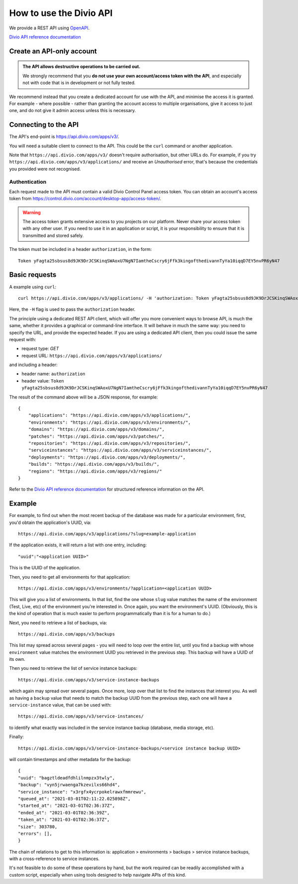 .. _use-divio-api:

How to use the Divio API
================================================

We provide a REST API using `OpenAPI <https://www.openapis.org>`_.

`Divio API reference documentation <https://api.docs.divio.com>`_


Create an API-only account
---------------------------------------------------------

..  admonition:: The API allows destructive operations to be carried out.

    We strongly recommend that you **do not use your own account/access token with the API**, and
    especially not with code that is in development or not fully tested.

We recommend instead that you create a dedicated account for use with the API, and minimise the access it is granted.
For example - where possible - rather than granting the account access to multiple organisations, give it access to
just one, and do not give it admin access unless this is necessary.


Connecting to the API
----------------------

The API's end-point is https://api.divio.com/apps/v3/.

You will need a suitable client to connect to the API. This could be the ``curl`` command or another application.

Note that ``https://api.divio.com/apps/v3/`` doesn't require authorisation, but other URLs do. For example, if you
try ``https://api.divio.com/apps/v3/applications/`` and receive an *Unauthorised* error, that's because the credentials
you provided were not recognised.


Authentication
~~~~~~~~~~~~~~

Each request made to the API must contain a valid Divio Control Panel access token. You can obtain an account's access
token from https://control.divio.com/account/desktop-app/access-token/.

..  warning::

    The access token grants extensive access to you projects on our platform. Never share your access token with any
    other user. If you need to use it in an application or script, it is your responsibility to ensure that it is
    transmitted and stored safely.

The token must be included in a header ``authorization``, in the form::

    Token yFagta25sbsus8d9JK9DrJCSKinqSWAoxU7NgN7IamtheCscry6jFfk3kingofthedivannTyYa10iqqD7EY5nvPR6yN47


Basic requests
--------------------------

A example using ``curl``::

    curl https://api.divio.com/apps/v3/applications/ -H 'authorization: Token yFagta25sbsus8d9JK9DrJCSKinqSWAoxU7NgN7IamtheCscry6jFfk3kingofthedivannTyYa10iqqD7EY5nvPR6yN47'

Here, the ``-H`` flag is used to pass the ``authorization`` header.

The principle using a dedicated REST API client, which will offer you more convenient ways to browse API, is much the
same, whether it provides a graphical or command-line interface. It will behave in much the same way: you need to
specify the URL, and provide the expected header. If you are using a dedicated API client, then you could issue the
same request with:

* request type: *GET*
* request URL: ``https://api.divio.com/apps/v3/applications/``

and including a header:

* header name: ``authorization``
* header value: ``Token yFagta25sbsus8d9JK9DrJCSKinqSWAoxU7NgN7IamtheCscry6jFfk3kingofthedivannTyYa10iqqD7EY5nvPR6yN47``

The result of the command above will be a JSON response, for example::

    {
        "applications": "https://api.divio.com/apps/v3/applications/",
        "environments": "https://api.divio.com/apps/v3/environments/",
        "domains": "https://api.divio.com/apps/v3/domains/",
        "patches": "https://api.divio.com/apps/v3/patches/",
        "repositories": "https://api.divio.com/apps/v3/repositories/",
        "serviceinstances": "https://api.divio.com/apps/v3/serviceinstances/",
        "deployments": "https://api.divio.com/apps/v3/deployments/",
        "builds": "https://api.divio.com/apps/v3/builds/",
        "regions": "https://api.divio.com/apps/v3/regions/"
    }

Refer to the `Divio API reference documentation <https://api.docs.divio.com>`_ for structured reference information on
the API.


Example
--------

For example, to find out when the most recent backup of the database was made for a particular environment, first,
you'd obtain the application's UUID, via::

    https://api.divio.com/apps/v3/applications/?slug=example-application

If the application exists, it will return a list with one entry, including::

    "uuid":"<application UUID>"

This is the UUID of the application.

Then, you need to get all environments for that application::

    https://api.divio.com/apps/v3/environments/?application=<application UUID>

This will give you a list of environments. In that list, find the one whose ``slug`` value matches the name of the
environment (Test, Live, etc) of the environment you're interested in. Once again, you want the environment's UUID.
(Obviously, this is the kind of operation that is much easier to perform programmatically than it is for a human to do.)

Next, you need to retrieve a list of backups, via::

    https://api.divio.com/apps/v3/backups

This list may spread across several pages - you will need to loop over the entire list, until you find a backup with whose ``environment`` value matches the environment UUID you retrieved in the previous step. This backup will have a
UUID of its own.

Then you need to retrieve the list of service instance backups::

    https://api.divio.com/apps/v3/service-instance-backups

which again may spread over several pages. Once more, loop over that list to find the instances that interest you. As
well as having a ``backup`` value that needs to match the backup UUID from the previous step, each one will have a
``service-instance`` value, that can be used with::

    https://api.divio.com/apps/v3/service-instances/

to identify what exactly was included in the service instance backup (database, media storage, etc).

Finally::

    https://api.divio.com/apps/v3/service-instance-backups/<service instance backup UUID>

will contain timestamps and other metadata for the backup::

    {
    "uuid": "bagztldeadfdhlilnmpzx3twly",
    "backup": "vyn5jrwaenga7kzevilxs66hd4",
    "service_instance": "x3rgfx4ycrpokelrawxfmmrewu",
    "queued_at": "2021-03-01T02:11:22.025898Z",
    "started_at": "2021-03-01T02:36:37Z",
    "ended_at": "2021-03-01T02:36:39Z",
    "taken_at": "2021-03-01T02:36:37Z",
    "size": 303780,
    "errors": [],
    }

The chain of relations to get to this information is: application > environments > backups > service instance backups,
with a cross-reference to service instances.

It's not feasible to do some of these operations by hand, but the work required can be readily accomplished with a
custom script, especially when using tools designed to help navigate APIs of this kind.

